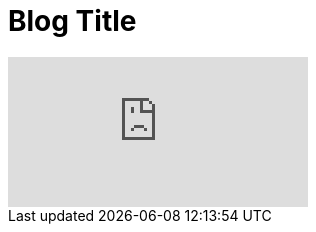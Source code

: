= Blog Title
:hp-tags: HubPress, Blog, Open Source,
:published_at: 2015-01-31


video::KCylB780zSM[youtube]